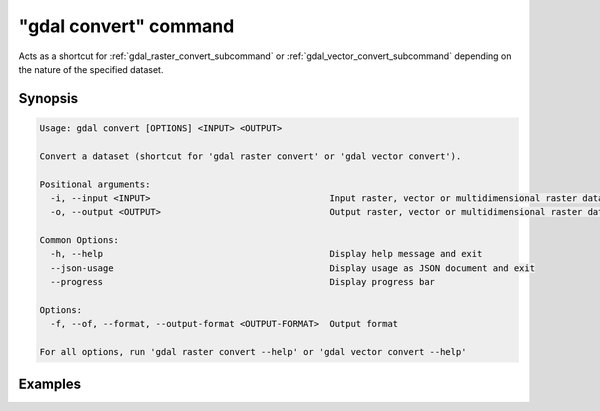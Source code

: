 .. _gdal_convert_command:

================================================================================
"gdal convert" command
================================================================================

.. versionadded:: 3.11

.. only:: html

    Convert a dataset.

.. Index:: gdal convert

Acts as a shortcut for :ref:`gdal_raster_convert_subcommand` or
:ref:`gdal_vector_convert_subcommand` depending on the nature of the specified dataset.

Synopsis
--------

.. code-block::

    Usage: gdal convert [OPTIONS] <INPUT> <OUTPUT>

    Convert a dataset (shortcut for 'gdal raster convert' or 'gdal vector convert').

    Positional arguments:
      -i, --input <INPUT>                                  Input raster, vector or multidimensional raster dataset [required]
      -o, --output <OUTPUT>                                Output raster, vector or multidimensional raster dataset (created by algorithm) [required]

    Common Options:
      -h, --help                                           Display help message and exit
      --json-usage                                         Display usage as JSON document and exit
      --progress                                           Display progress bar

    Options:
      -f, --of, --format, --output-format <OUTPUT-FORMAT>  Output format

    For all options, run 'gdal raster convert --help' or 'gdal vector convert --help'

Examples
--------

.. example::
   :title: Converting file :file:`utm.tif` to GeoPackage raster

   .. code-block:: console

       $ gdal convert utm.tif utm.gpkg
